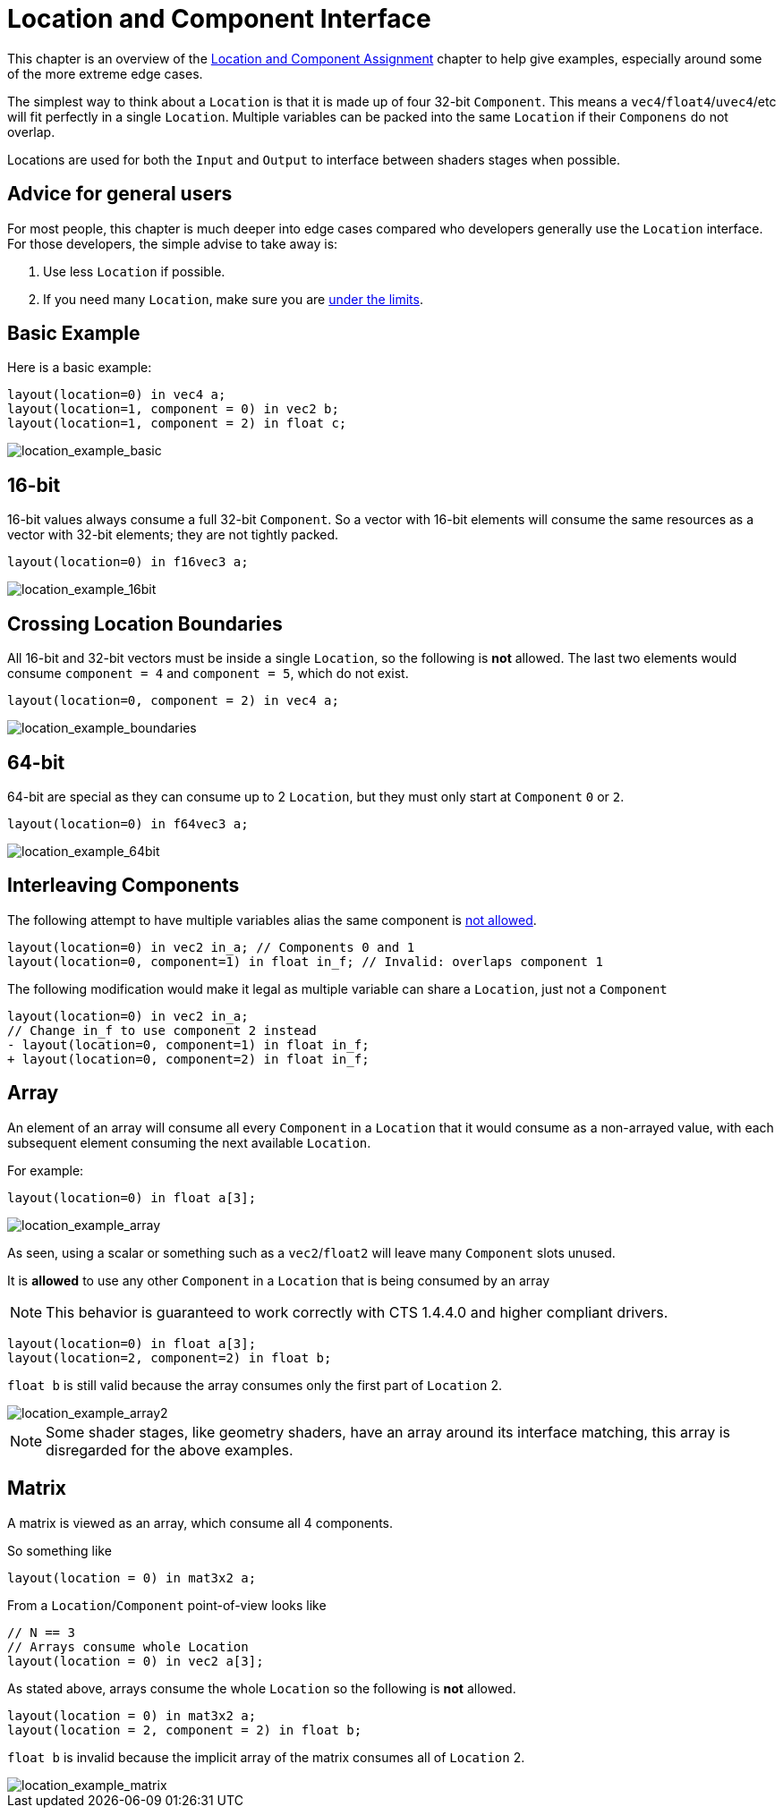 // Copyright 205 The Khronos Group, Inc.
// SPDX-License-Identifier: CC-BY-4.0

ifndef::chapters[:chapters:]
ifndef::images[:images: images/]

[[location-and-component-interface]]
= Location and Component Interface

This chapter is an overview of the link:https://docs.vulkan.org/spec/latest/chapters/interfaces.html#interfaces-iointerfaces-locations[Location and Component Assignment] chapter to help give examples, especially around some of the more extreme edge cases.

The simplest way to think about a `Location` is that it is made up of four 32-bit `Component`.
This means a `vec4`/`float4`/`uvec4`/etc will fit perfectly in a single `Location`.
Multiple variables can be packed into the same `Location` if their `Componens` do not overlap.

Locations are used for both the `Input` and `Output` to interface between shaders stages when possible.

== Advice for general users

For most people, this chapter is much deeper into edge cases compared who developers generally use the `Location` interface. For those developers, the simple advise to take away is:

1. Use less `Location` if possible.
2. If you need many `Location`, make sure you are link:https://docs.vulkan.org/spec/latest/chapters/interfaces.html#interfaces-iointerfaces-limits[under the limits].

== Basic Example

Here is a basic example:

[source,glsl]
----
layout(location=0) in vec4 a;
layout(location=1, component = 0) in vec2 b;
layout(location=1, component = 2) in float c;
----

image::{images}location_example_basic.svg[location_example_basic]

== 16-bit

16-bit values always consume a full 32-bit `Component`. So a vector with 16-bit elements will consume the same resources as a vector with 32-bit elements; they are not tightly packed.

[source,glsl]
----
layout(location=0) in f16vec3 a;
----

image::{images}location_example_16bit.svg[location_example_16bit]

== Crossing Location Boundaries

All 16-bit and 32-bit vectors must be inside a single `Location`, so the following is **not** allowed.
The last two elements would consume `component = 4` and `component = 5`, which do not exist.

[source,glsl]
----
layout(location=0, component = 2) in vec4 a;
----

image::{images}location_example_boundaries.svg[location_example_boundaries]

== 64-bit

64-bit are special as they can consume up to 2 `Location`, but they must only start at `Component` `0` or `2`.

[source,glsl]
----
layout(location=0) in f64vec3 a;
----

image::{images}location_example_64bit.svg[location_example_64bit]

== Interleaving Components

The following attempt to have multiple variables alias the same component is link:https://godbolt.org/z/h61baYhT4[not allowed].

[source,glsl]
----
layout(location=0) in vec2 in_a; // Components 0 and 1
layout(location=0, component=1) in float in_f; // Invalid: overlaps component 1
----

The following modification would make it legal as multiple variable can share a `Location`, just not a `Component`

[source,patch]
----
layout(location=0) in vec2 in_a;
// Change in_f to use component 2 instead
- layout(location=0, component=1) in float in_f;
+ layout(location=0, component=2) in float in_f;
----

== Array

An element of an array will consume all every `Component` in a `Location` that it would consume as a non-arrayed value, with each subsequent element consuming the next available `Location`.

For example:

[source,glsl]
----
layout(location=0) in float a[3];
----

image::{images}location_example_array.svg[location_example_array]

As seen, using a scalar or something such as a `vec2`/`float2` will leave many `Component` slots unused.

It is **allowed** to use any other `Component` in a `Location` that is being consumed by an array

[NOTE]
====
This behavior is guaranteed to work correctly with CTS 1.4.4.0 and higher compliant drivers.
====

[source,glsl]
----
layout(location=0) in float a[3];
layout(location=2, component=2) in float b;
----

`float b` is still valid because the array consumes only the first part of `Location` 2.

image::{images}location_example_array2.svg[location_example_array2]

[NOTE]
====
Some shader stages, like geometry shaders, have an array around its interface matching, this array is disregarded for the above examples.
====

== Matrix

A matrix is viewed as an array, which consume all 4 components.

So something like

[source,glsl]
----
layout(location = 0) in mat3x2 a;
----

From a `Location`/`Component` point-of-view looks like

[source,glsl]
----
// N == 3
// Arrays consume whole Location
layout(location = 0) in vec2 a[3];
----

As stated above, arrays consume the whole `Location` so the following is **not** allowed.

[source,glsl]
----
layout(location = 0) in mat3x2 a;
layout(location = 2, component = 2) in float b;
----

`float b` is invalid because the implicit array of the matrix consumes all of `Location` 2.

image::{images}location_example_matrix.svg[location_example_matrix]
